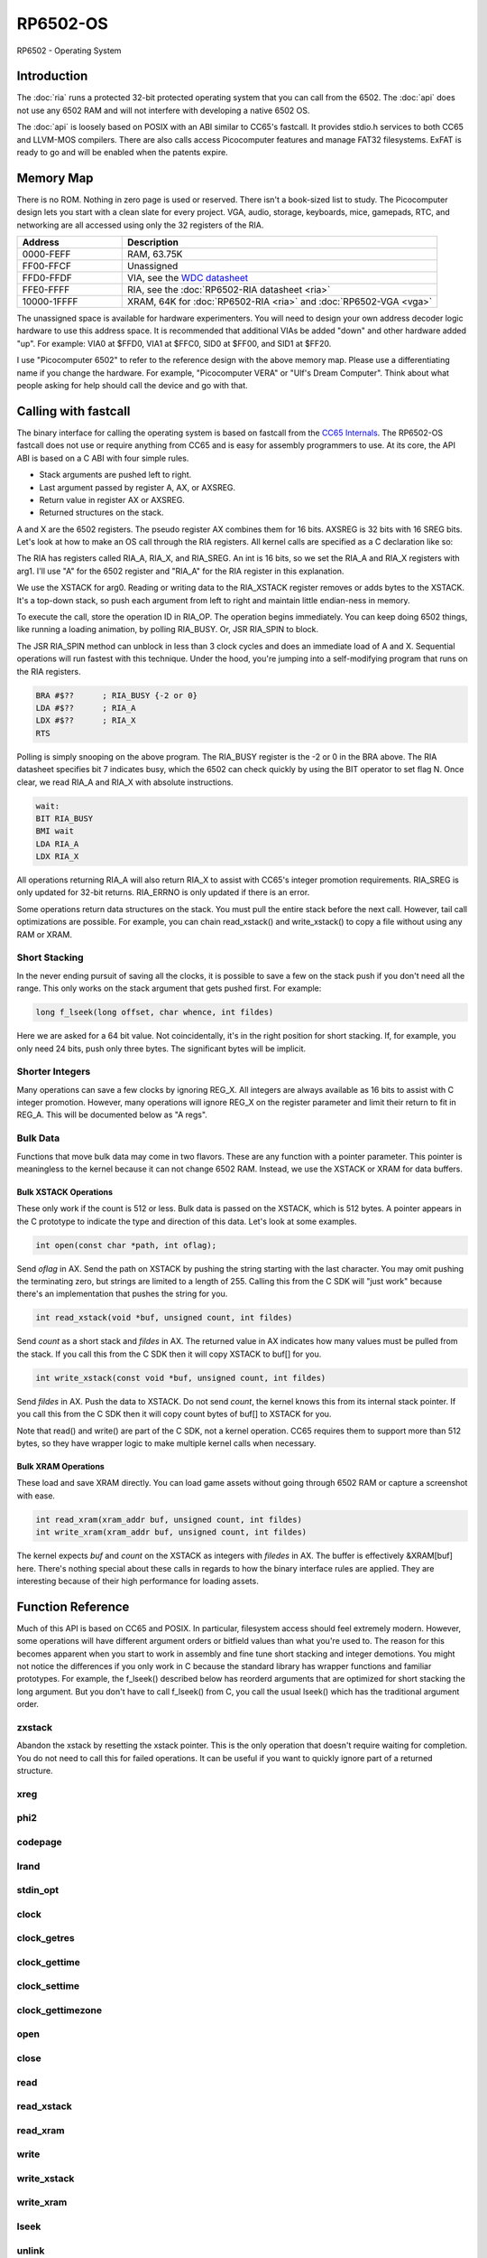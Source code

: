 ============================
RP6502-OS
============================

RP6502 - Operating System

Introduction
============

The :doc:`ria` runs a protected 32-bit protected operating system that
you can call from the 6502. The :doc:`api` does not use any 6502 RAM
and will not interfere with developing a native 6502 OS.

The :doc:`api` is loosely based on POSIX with an ABI similar to
CC65's fastcall. It provides stdio.h services to both CC65 and
LLVM-MOS compilers. There are also calls access Picocomputer features
and manage FAT32 filesystems. ExFAT is ready to go and will be enabled
when the patents expire.


Memory Map
==========

There is no ROM. Nothing in zero page is used or reserved. There isn't
a book-sized list to study. The Picocomputer design lets you start with
a clean slate for every project. VGA, audio, storage, keyboards, mice,
gamepads, RTC, and networking are all accessed using only the 32
registers of the RIA.

.. list-table::
   :widths: 25 75
   :header-rows: 1

   * - Address
     - Description
   * - 0000-FEFF
     - RAM, 63.75K
   * - FF00-FFCF
     - Unassigned
   * - FFD0-FFDF
     - VIA, see the `WDC datasheet
       <https://www.westerndesigncenter.com/wdc/w65c22-chip.php>`_
   * - FFE0-FFFF
     - RIA, see the :doc:`RP6502-RIA datasheet <ria>`
   * - 10000-1FFFF
     - XRAM, 64K for :doc:`RP6502-RIA <ria>` and
       :doc:`RP6502-VGA <vga>`

The unassigned space is available for hardware experimenters. You will
need to design your own address decoder logic hardware to use this
address space. It is recommended that additional VIAs be added "down"
and other hardware added "up". For example: VIA0 at $FFD0, VIA1 at
$FFC0, SID0 at $FF00, and SID1 at $FF20.

I use "Picocomputer 6502" to refer to the reference design with the
above memory map. Please use a differentiating name if you change the
hardware. For example, "Picocomputer VERA" or "Ulf's Dream Computer".
Think about what people asking for help should call the device and go
with that.


Calling with fastcall
=====================

The binary interface for calling the operating system is based on
fastcall from the `CC65 Internals
<https://cc65.github.io/doc/cc65-intern.html>`_. The RP6502-OS fastcall
does not use or require anything from CC65 and is easy for assembly
programmers to use. At its core, the API ABI is based on a C ABI with
four simple rules.

* Stack arguments are pushed left to right.
* Last argument passed by register A, AX, or AXSREG.
* Return value in register AX or AXSREG.
* Returned structures on the stack.

A and X are the 6502 registers. The pseudo register AX combines them
for 16 bits. AXSREG is 32 bits with 16 SREG bits.  Let's look at how
to make an OS call through the RIA registers. All kernel calls are
specified as a C declaration like so:

.. c:function:: int doit(int arg0, int arg1);

The RIA has registers called RIA_A, RIA_X, and RIA_SREG. An int is 16
bits, so we set the RIA_A and RIA_X registers with arg1. I'll use "A"
for the 6502 register and "RIA_A" for the RIA register in this
explanation.

We use the XSTACK for arg0. Reading or writing data to the
RIA_XSTACK register removes or adds bytes to the XSTACK. It's a
top-down stack, so push each argument from left to right and maintain
little endian-ness in memory.

To execute the call, store the operation ID in RIA_OP. The operation
begins immediately. You can keep doing 6502 things, like running a
loading animation, by polling RIA_BUSY. Or, JSR RIA_SPIN to block.

The JSR RIA_SPIN method can unblock in less than 3 clock cycles and
does an immediate load of A and X. Sequential operations will run
fastest with this technique. Under the hood, you're jumping into a
self-modifying program that runs on the RIA registers.

.. code-block:: asm

   BRA #$??      ; RIA_BUSY {-2 or 0}
   LDA #$??      ; RIA_A
   LDX #$??      ; RIA_X
   RTS

Polling is simply snooping on the above program. The RIA_BUSY register
is the -2 or 0 in the BRA above. The RIA datasheet specifies bit 7
indicates busy, which the 6502 can check quickly by using the BIT
operator to set flag N. Once clear, we read RIA_A and RIA_X with
absolute instructions.

.. code-block:: asm

   wait:
   BIT RIA_BUSY
   BMI wait
   LDA RIA_A
   LDX RIA_X

All operations returning RIA_A will also return RIA_X to assist with
CC65's integer promotion requirements. RIA_SREG is only updated for
32-bit returns. RIA_ERRNO is only updated if there is an error.

Some operations return data structures on the stack. You must pull the
entire stack before the next call. However, tail call optimizations are
possible. For example, you can chain read_xstack() and write_xstack()
to copy a file without using any RAM or XRAM.

Short Stacking
---------------

In the never ending pursuit of saving all the clocks, it is possible to
save a few on the stack push if you don't need all the range. This only
works on the stack argument that gets pushed first. For example:

.. code-block:: C

   long f_lseek(long offset, char whence, int fildes)

Here we are asked for a 64 bit value. Not coincidentally, it's in the
right position for short stacking. If, for example, you only need 24
bits, push only three bytes. The significant bytes will be implicit.

Shorter Integers
-----------------

Many operations can save a few clocks by ignoring REG_X. All integers
are always available as 16 bits to assist with C integer promotion.
However, many operations will ignore REG_X on the register parameter
and limit their return to fit in REG_A. This will be documented below
as "A regs".

Bulk Data
---------

Functions that move bulk data may come in two flavors. These are any
function with a pointer parameter. This pointer is meaningless to the
kernel because it can not change 6502 RAM. Instead, we use the XSTACK
or XRAM for data buffers.

Bulk XSTACK Operations
~~~~~~~~~~~~~~~~~~~~~~

These only work if the count is 512 or less. Bulk data is passed on the
XSTACK, which is 512 bytes. A pointer appears in the C prototype to
indicate the type and direction of this data. Let's look at some
examples.

.. code-block:: C

   int open(const char *path, int oflag);

Send `oflag` in AX. Send the path on XSTACK by pushing the string
starting with the last character. You may omit pushing the terminating
zero, but strings are limited to a length of 255. Calling this from the
C SDK will "just work" because there's an implementation that pushes
the string for you.

.. code-block:: C

   int read_xstack(void *buf, unsigned count, int fildes)

Send `count` as a short stack and `fildes` in AX. The returned value in
AX indicates how many values must be pulled from the stack. If you call
this from the C SDK then it will copy XSTACK to buf[] for you.

.. code-block:: C

   int write_xstack(const void *buf, unsigned count, int fildes)

Send `fildes` in AX. Push the data to XSTACK. Do not send `count`, the
kernel knows this from its internal stack pointer. If you call this from
the C SDK then it will copy count bytes of buf[] to XSTACK for you.

Note that read() and write() are part of the C SDK, not a kernel
operation. CC65 requires them to support more than 512 bytes, so they
have wrapper logic to make multiple kernel calls when necessary.

Bulk XRAM Operations
~~~~~~~~~~~~~~~~~~~~

These load and save XRAM directly. You can load game assets without
going through 6502 RAM or capture a screenshot with ease.

.. code-block:: C

   int read_xram(xram_addr buf, unsigned count, int fildes)
   int write_xram(xram_addr buf, unsigned count, int fildes)

The kernel expects `buf` and `count` on the XSTACK as integers with
`filedes` in AX. The buffer is effectively &XRAM[buf] here. There's
nothing special about these calls in regards to how the binary interface
rules are applied. They are interesting because of their high
performance for loading assets.

Function Reference
===================

Much of this API is based on CC65 and POSIX. In particular, filesystem
access should feel extremely modern. However, some operations will have
different argument orders or bitfield values than what you're used to.
The reason for this becomes apparent when you start to work in assembly
and fine tune short stacking and integer demotions. You might not notice
the differences if you only work in C because the standard library has
wrapper functions and familiar prototypes. For example, the f_lseek()
described below has reorderd arguments that are optimized for short
stacking the long argument. But you don't have to call f_lseek() from C,
you call the usual lseek() which has the traditional argument order.

zxstack
-------
.. c:function:: void zxstack(void);

Abandon the xstack by resetting the xstack pointer. This is the only operation that doesn't require waiting for completion. You do not need to call this for failed operations. It can be useful if you want to quickly ignore part of a returned structure.

xreg
----

.. c:function:: int xreg(char device, char channel, unsigned char address, ...);
.. c:function:: int xregn(char device, char channel, unsigned char address, unsigned count, ...);

   The only difference is that xregn() requires a count of the variadic
   arguments. Using xreg() avoids making a counting error and is
   slightly smaller in CC65.

   Set extended registers on a PIX device. See the :doc:`ria` and
   :doc:`vga` documentation for what each register does. Setting
   extended registers can fail, which you should use for feature
   detection. EINVAL means the device responded with a negative
   acknowledgement. EIO means there was a timeout waiting for ack/nak.

   This is how you add virtual hardware to extended RAM. The 64K of
   system RAM is mapped by address decode logic ICs. The 64K of extended
   RAM is mapped with this command. Mapping a real sound chip to system
   RAM requires schematics and wires. Mapping a virtual sound chip to
   extended RAM is a single xreg() command.

   :param device: PIX device ID. 0-6
   :param channel: PIX channel. 0-15
   :param address: PIX address. 0-255
   :param ...: 16 bit integers to set starting at address.
   :errno: EINVAL, EIO


phi2
----

.. c:function:: int phi2(void)

   Retrieves the PHI2 setting from the RIA. Applications can use this
   for adjusting to or rejecting different clock speeds.

   :returns: The 6502 clock speed in kHz. Typically 750 <= x <= 8000.
   :errno: will not fail


codepage
--------

.. c:function:: int codepage(int cp)

   Temporarily overrides the code page if non zero. Returns to system
   setting when 6502 stops. This is the encoding the filesystem is using
   and, if VGA is installed, the console and default font. If zero, the
   system CP setting is selected and returned. If the requested code page
   is unavailable, a different code page will be selected and returned.
   For example: ``if (850!=codepage(850)) puts("error");``

   :param cp: code page or 0 for system setting.

   :returns: The code page. One of: 437, 720, 737, 771, 775, 850, 852,
      855, 857, 860, 861, 862, 863, 864, 865, 866, 869, 932, 936, 949,
      950.
   :errno: will not fail


lrand
-----

.. c:function:: long lrand(void)

   Generates a random number starting with entropy on the RIA. This is
   suitable for seeding a RNG or general use. The 16-bit rand() in the
   CC65 library can be seeded with this by calling its non-standard
   _randomize() function.

   :returns: Chaos. 0x0 <= x <= 0x7FFFFFFF
   :errno: will not fail


stdin_opt
---------

.. c:function:: int stdin_opt(unsigned long ctrl_bits, unsigned char str_length)

   Additional options for the STDIN line editor. Set the str_length to
   your buffer size - 1 to make gets() safe. This can also guarantee no
   split lines when using fgets() on STDIN.

   :param ctrl_bits: Bitmap of ASCII 0-31 defines which CTRL characters
      can abort an input. When CTRL key is pressed, any typed input
      remains on the screen but the applicaion receives a line
      containing only the CTRL character. e.g. CTRL-C + newline.
   :param str_length: 0-255 default 254. The input line editor won't
      allow user input greater than this length.
   :a regs: return, str_length
   :returns: 0 on success
   :errno: will not fail


clock
-----

.. c:function:: unsigned long clock(void)

   Obtain the value of a monotonic clock that updates 100 times per
   second. Wraps approximately every 497 days.

   :returns: 1/100 second monotonic clock
   :errno: will not fail


clock_getres
------------

.. c:function:: int clock_getres(clockid_t clock_id, struct timespec *res)

   .. code-block:: c

      struct timespec {
         uint32_t tv_sec; /* seconds */
         int32_t tv_nsec; /* nanoseconds */
      };

   Copies the clock resolution to `res`.

   :param clock_id: 0 for CLOCK_REALTIME.
   :returns: 0 on success. -1 on error.
   :a regs: return, clock_id
   :errno: EINVAL


clock_gettime
-------------

.. c:function:: int clock_gettime(clockid_t clock_id, struct timespec *tp)

   Copies the current time to `tp`.

   :param clock_id: 0 for CLOCK_REALTIME.
   :returns: 0 on success. -1 on error.
   :a regs: return, clock_id
   :errno: EINVAL, EUNKNOWN


clock_settime
-------------

.. c:function:: int clock_settime(clockid_t clock_id, const struct timespec *tp)

   Sets the current time to `tp`.

   :param clock_id: 0 for CLOCK_REALTIME.
   :returns: 0 on success. -1 on error.
   :a regs: return, clock_id
   :errno: EINVAL, EUNKNOWN


clock_gettimezone
-----------------

.. c:function:: int clock_gettimezone(uint32_t time, clockid_t clock_id, struct _timezone *tz)

   .. code-block:: c

      struct _timezone
      {
         int8_t daylight;  /* >0 if daylight savings time active */
         int32_t timezone; /* Number of seconds behind UTC */
         char tzname[5];   /* Name of timezone, e.g. CET */
         char dstname[5];  /* Name when daylight true, e.g. CEST */
      };

   Populates a CC65 _timezone structure for the requested time. Use
   `help set tz` on the monitor to learn about configuring your time
   zone.

   :param time: time_t compatible integer.
   :param clock_id: 0 for CLOCK_REALTIME.
   :returns: 0 on success. -1 on error.
   :a regs: return, clock_id
   :errno: EINVAL


open
----

.. c:function:: int open(const char *path, int oflag)

   Create a connection between a file and a file descriptor.

   :param path: Pathname to a file.
   :param oflag: Bitfield of options.
   :returns: File descriptor. -1 on error.
   :a regs: return, oflag
   :errno: EINVAL, EMFILE, FR_DISK_ERR, FR_INT_ERR, FR_NOT_READY,
      FR_NO_FILE, FR_NO_PATH, FR_INVALID_NAME, FR_DENIED, FR_EXIST,
      FR_INVALID_OBJECT, FR_WRITE_PROTECTED, FR_INVALID_DRIVE,
      FR_NOT_ENABLED, FR_NO_FILESYSTEM, FR_TIMEOUT, FR_LOCKED,
      FR_NOT_ENOUGH_CORE, FR_TOO_MANY_OPEN_FILES
   :Options:

      | O_RDONLY 0x01
      |    Open for reading only.
      | O_WRONLY 0x02
      |    Open for writing only.
      | O_RDWR 0x03
      |    Open for reading and writing.
      | O_CREAT 0x10
      |    Create the file if it does not exist.
      | O_TRUNC 0x20
      |    Truncate the file length to 0 after opening.
      | O_APPEND 0x40
      |    Read/write pointer is set end of the file.
      | O_EXCL 0x80
      |    If O_CREAT and O_EXCL are set, fail if the file exists.


close
-----

.. c:function:: int close(int fildes)

   Release the file descriptor. File descriptor will rejoin the pool
   available for use by open().

   :param fildes: File descriptor from open().
   :returns: 0 on success. -1 on error.
   :a regs: return, fildes
   :errno: EINVAL, FR_DISK_ERR, FR_INT_ERR, FR_INVALID_OBJECT,
      FR_TIMEOUT


read
----

.. c:function:: int read(int fildes, void *buf, unsigned count)

   Read `count` bytes from a file to a buffer.

   :param buf: Destination for the returned data.
   :param count: Quantity of bytes to read. 0x7FFF max.
   :param fildes: File descriptor from open().
   :returns: On success, number of bytes read is returned. On error, -1
      is returned.
   :a regs: fildes
   :errno: EINVAL, FR_DISK_ERR, FR_INT_ERR, FR_DENIED,
      FR_INVALID_OBJECT, FR_TIMEOUT


read_xstack
-----------

.. c:function:: int read_xstack(void *buf, unsigned count, int fildes)

   Read `count` bytes from a file to xstack.

   :param buf: Destination for the returned data.
   :param count: Quantity of bytes to read. 0x100 max.
   :param fildes: File descriptor from open().
   :returns: On success, number of bytes read is returned. On error, -1
      is returned.
   :a regs: fildes
   :errno: EINVAL, FR_DISK_ERR, FR_INT_ERR, FR_DENIED,
      FR_INVALID_OBJECT, FR_TIMEOUT

read_xram
---------

.. c:function:: int read_xram(unsigned buf, unsigned count, int fildes)

   Read `count` bytes from a file to xram.

   :param buf: Destination for the returned data.
   :param count: Quantity of bytes to read. 0x7FFF max.
   :param fildes: File descriptor from open().
   :returns: On success, number of bytes read is returned. On error, -1
      is returned.
   :a regs: fildes
   :errno: EINVAL, FR_DISK_ERR, FR_INT_ERR, FR_DENIED,
      FR_INVALID_OBJECT, FR_TIMEOUT


write
-----

.. c:function:: int write(int fildes, const void *buf, unsigned count)

   Write `count` bytes from buffer to a file.

   :param buf: Location of the data.
   :param count: Quantity of bytes to write. 0x7FFF max.
   :param fildes: File descriptor from open().
   :returns: On success, number of bytes written is returned. On error,
      -1 is returned.
   :a regs: fildes
   :errno: EINVAL, FR_DISK_ERR, FR_INT_ERR, FR_DENIED,
      FR_INVALID_OBJECT, FR_TIMEOUT


write_xstack
------------

.. c:function:: int write_xstack(const void *buf, unsigned count, int fildes)

   Write `count` bytes from xstack to a file.

   :param buf: Location of the data.
   :param count: Quantity of bytes to write. 0x100 max.
   :param fildes: File descriptor from open().
   :returns: On success, number of bytes written is returned. On error,
      -1 is returned.
   :a regs: fildes
   :errno: EINVAL, FR_DISK_ERR, FR_INT_ERR, FR_DENIED,
      FR_INVALID_OBJECT, FR_TIMEOUT


write_xram
----------

.. c:function:: int write_xram(unsigned buf, unsigned count, int fildes)

   Write `count` bytes from xram to a file.

   :param buf: Location of the data.
   :param count: Quantity of bytes to write. 0x7FFF max.
   :param fildes: File descriptor from open().
   :returns: On success, number of bytes written is returned. On error,
      -1 is returned.
   :a regs: fildes
   :errno: EINVAL, FR_DISK_ERR, FR_INT_ERR, FR_DENIED,
      FR_INVALID_OBJECT, FR_TIMEOUT


lseek
-----

.. c:function:: off_t lseek(int fildes, off_t offset, int whence)
.. c:function:: static long lseek_impl(long offset, char whence, int fildes)

   Move the read/write pointer. This is implemented internally with an
   argument order to take advantage of short stacking the offset.

   :param offset: How far you wish to seek.
   :param whence: From whence you wish to seek.
   :param fildes: File descriptor from open().
   :returns: Read/write position. -1 on error. If this value would be
      too large for a long, the returned value will be 0x7FFFFFFF.
   :a regs: fildes
   :errno: EINVAL, FR_DISK_ERR, FR_INT_ERR, FR_INVALID_OBJECT,
      FR_TIMEOUT
   :whence:

      | SEEK_SET = 2
      |    The start of the file plus offset bytes.
      | SEEK_CUR = 0
      |    The current location plus offset bytes.
      | SEEK_END = 1
      |    The size of the file plus offset bytes.


unlink
------

.. c:function:: int unlink (const char* name)

   Removes a file or directory from the volume.

   :param name: File or directory name to unlink (remove).
   :returns: 0 on success. -1 on error.
   :errno: FR_DISK_ERR, FR_INT_ERR, FR_NOT_READY, FR_NO_FILE,
      FR_NO_PATH, FR_INVALID_NAME, FR_DENIED, FR_WRITE_PROTECTED,
      FR_INVALID_DRIVE, FR_NOT_ENABLED, FR_NO_FILESYSTEM, FR_TIMEOUT,
      FR_LOCKED, FR_NOT_ENOUGH_CORE


rename
------

.. c:function:: int rename (const char* oldname, const char* newname)

   Renames and/or moves a file or directory.

   :param oldname: Existing file or directory name to rename.
   :param newname: New object name.
   :returns: 0 on success. -1 on error.
   :errno: EINVAL, FR_DISK_ERR, FR_INT_ERR, FR_NOT_READY, FR_NO_FILE,
      FR_NO_PATH, FR_INVALID_NAME, FR_EXIST, FR_WRITE_PROTECTED,
      FR_INVALID_DRIVE, FR_NOT_ENABLED, FR_NO_FILESYSTEM, FR_TIMEOUT,
      FR_LOCKED, FR_NOT_ENOUGH_CORE


exit
----

.. c:function:: void exit(int status)

   Halt the 6502 and return to the kernel command interface. This is the
   only operation that does not return. RESB will be pulled down before
   the next instruction can execute. Status is currently ignored but will
   be used in the future.

   :param status: 0 is good, 1-255 for error.
   :a regs: status
